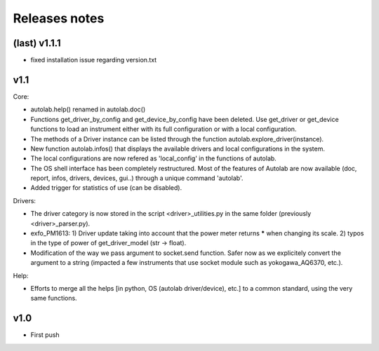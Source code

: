 Releases notes
---------------

(last) v1.1.1
=============
* fixed installation issue regarding version.txt

v1.1
====

Core:

* autolab.help() renamed in autolab.doc()
* Functions get_driver_by_config and get_device_by_config have been deleted. Use get_driver or get_device functions to load an instrument either with its full configuration or with a local configuration.
* The methods of a Driver instance can be listed through the function autolab.explore_driver(instance).
* New function autolab.infos() that displays the available drivers and local configurations in the system.
* The local configurations are now refered as 'local_config' in the functions of autolab.
* The OS shell interface has been completely restructured. Most of the features of Autolab are now available (doc, report, infos, drivers, devices, gui..) through a unique command 'autolab'.
* Added trigger for statistics of use (can be disabled).

Drivers:

* The driver category is now stored in the script <driver>_utilities.py in the same folder (previously <driver>_parser.py).
* exfo_PM1613: 1) Driver update taking into account that the power meter returns ***** when changing its scale. 2) typos in the type of power of get_driver_model (str -> float).
* Modification of the way we pass argument to socket.send function. Safer now as we explicitely convert the argument to a string (impacted a few instruments that use socket module such as yokogawa_AQ6370, etc.).

Help:

* Efforts to merge all the helps [in python, OS (autolab driver/device), etc.] to a common standard, using the very same functions.

v1.0
=====

* First push

